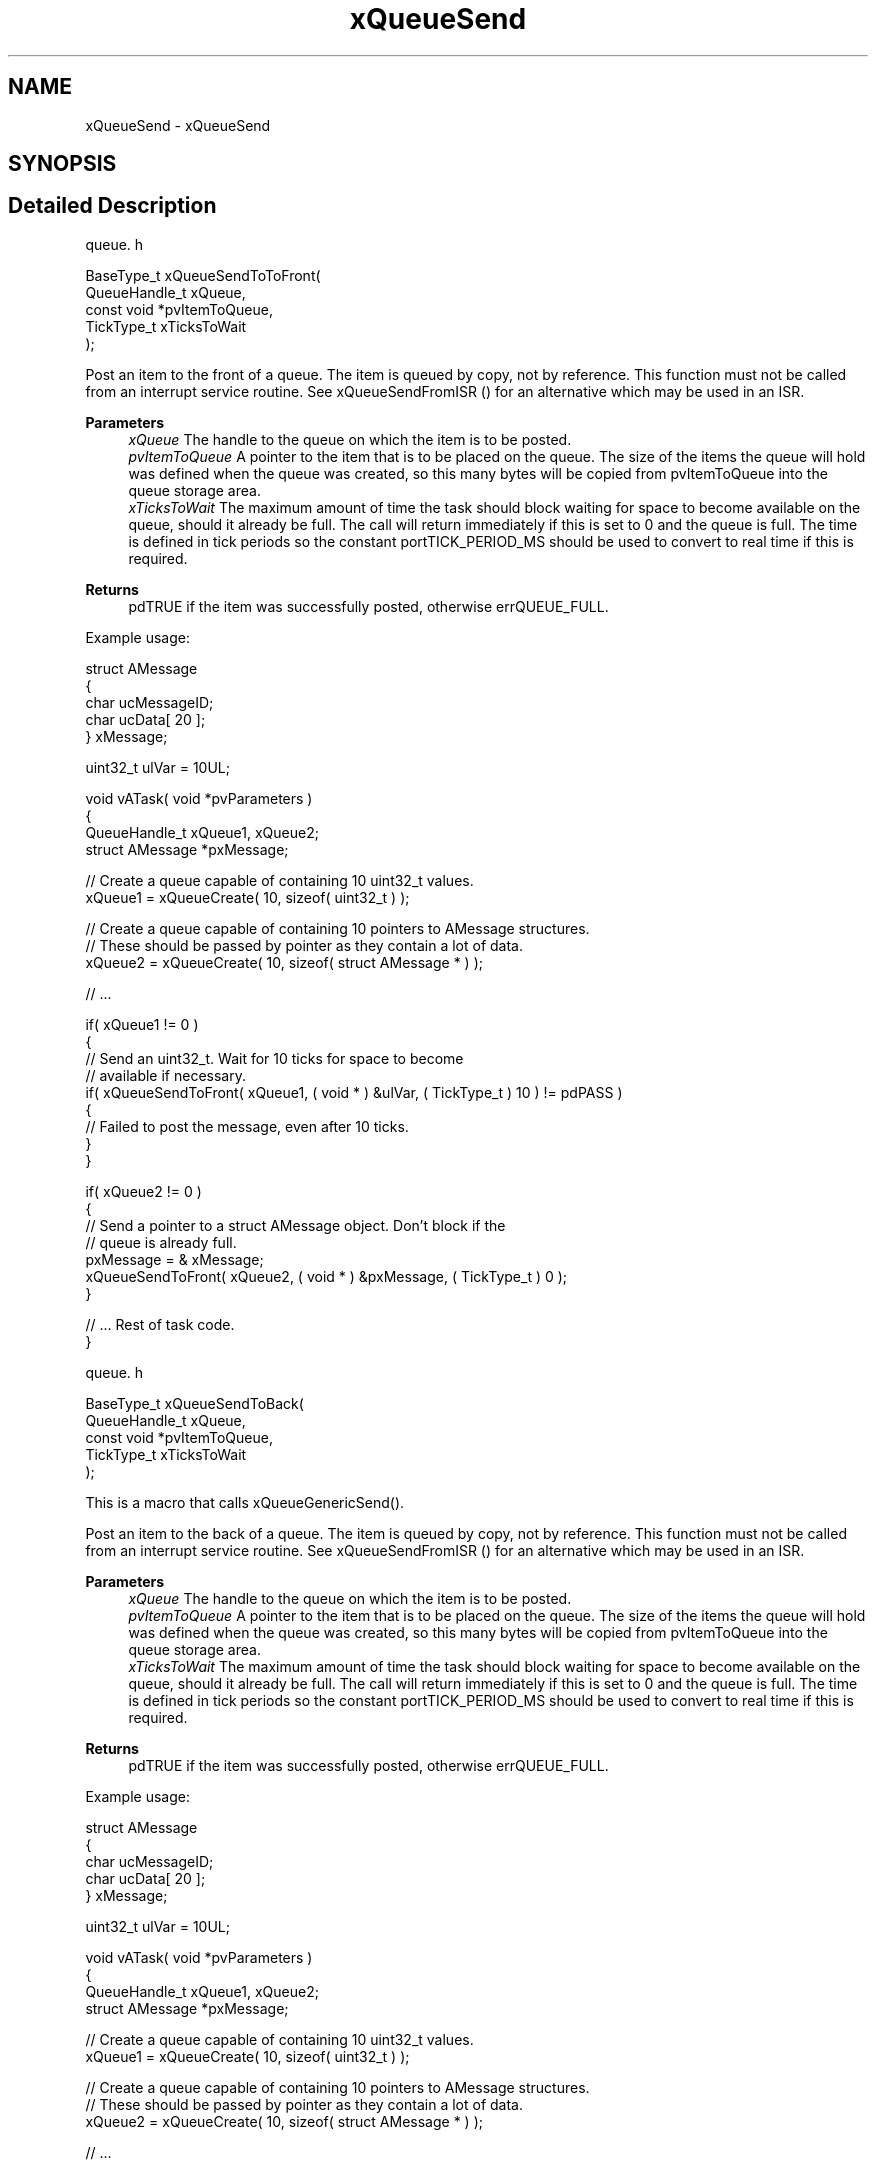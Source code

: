 .TH "xQueueSend" 3 "Mon May 24 2021" "gdmx-display" \" -*- nroff -*-
.ad l
.nh
.SH NAME
xQueueSend \- xQueueSend
.SH SYNOPSIS
.br
.PP
.SH "Detailed Description"
.PP 
queue\&. h 
.PP
.nf

BaseType_t xQueueSendToToFront(
                               QueueHandle_t    xQueue,
                               const void       *pvItemToQueue,
                               TickType_t       xTicksToWait
                           );
  
.fi
.PP
.PP
Post an item to the front of a queue\&. The item is queued by copy, not by reference\&. This function must not be called from an interrupt service routine\&. See xQueueSendFromISR () for an alternative which may be used in an ISR\&.
.PP
\fBParameters\fP
.RS 4
\fIxQueue\fP The handle to the queue on which the item is to be posted\&.
.br
\fIpvItemToQueue\fP A pointer to the item that is to be placed on the queue\&. The size of the items the queue will hold was defined when the queue was created, so this many bytes will be copied from pvItemToQueue into the queue storage area\&.
.br
\fIxTicksToWait\fP The maximum amount of time the task should block waiting for space to become available on the queue, should it already be full\&. The call will return immediately if this is set to 0 and the queue is full\&. The time is defined in tick periods so the constant portTICK_PERIOD_MS should be used to convert to real time if this is required\&.
.RE
.PP
\fBReturns\fP
.RS 4
pdTRUE if the item was successfully posted, otherwise errQUEUE_FULL\&.
.RE
.PP
Example usage: 
.PP
.nf

struct AMessage
{
   char ucMessageID;
   char ucData[ 20 ];
} xMessage;

uint32_t ulVar = 10UL;

void vATask( void *pvParameters )
{
QueueHandle_t xQueue1, xQueue2;
struct AMessage *pxMessage;

   // Create a queue capable of containing 10 uint32_t values\&.
   xQueue1 = xQueueCreate( 10, sizeof( uint32_t ) );

   // Create a queue capable of containing 10 pointers to AMessage structures\&.
   // These should be passed by pointer as they contain a lot of data\&.
   xQueue2 = xQueueCreate( 10, sizeof( struct AMessage * ) );

   // \&.\&.\&.

   if( xQueue1 != 0 )
   {
    // Send an uint32_t\&.  Wait for 10 ticks for space to become
    // available if necessary\&.
    if( xQueueSendToFront( xQueue1, ( void * ) &ulVar, ( TickType_t ) 10 ) != pdPASS )
    {
        // Failed to post the message, even after 10 ticks\&.
    }
   }

   if( xQueue2 != 0 )
   {
    // Send a pointer to a struct AMessage object\&.  Don't block if the
    // queue is already full\&.
    pxMessage = & xMessage;
    xQueueSendToFront( xQueue2, ( void * ) &pxMessage, ( TickType_t ) 0 );
   }

   // \&.\&.\&. Rest of task code\&.
}
.fi
.PP
.PP
queue\&. h 
.PP
.nf

BaseType_t xQueueSendToBack(
                               QueueHandle_t    xQueue,
                               const void       *pvItemToQueue,
                               TickType_t       xTicksToWait
                           );
  
.fi
.PP
.PP
This is a macro that calls xQueueGenericSend()\&.
.PP
Post an item to the back of a queue\&. The item is queued by copy, not by reference\&. This function must not be called from an interrupt service routine\&. See xQueueSendFromISR () for an alternative which may be used in an ISR\&.
.PP
\fBParameters\fP
.RS 4
\fIxQueue\fP The handle to the queue on which the item is to be posted\&.
.br
\fIpvItemToQueue\fP A pointer to the item that is to be placed on the queue\&. The size of the items the queue will hold was defined when the queue was created, so this many bytes will be copied from pvItemToQueue into the queue storage area\&.
.br
\fIxTicksToWait\fP The maximum amount of time the task should block waiting for space to become available on the queue, should it already be full\&. The call will return immediately if this is set to 0 and the queue is full\&. The time is defined in tick periods so the constant portTICK_PERIOD_MS should be used to convert to real time if this is required\&.
.RE
.PP
\fBReturns\fP
.RS 4
pdTRUE if the item was successfully posted, otherwise errQUEUE_FULL\&.
.RE
.PP
Example usage: 
.PP
.nf

struct AMessage
{
   char ucMessageID;
   char ucData[ 20 ];
} xMessage;

uint32_t ulVar = 10UL;

void vATask( void *pvParameters )
{
QueueHandle_t xQueue1, xQueue2;
struct AMessage *pxMessage;

   // Create a queue capable of containing 10 uint32_t values\&.
   xQueue1 = xQueueCreate( 10, sizeof( uint32_t ) );

   // Create a queue capable of containing 10 pointers to AMessage structures\&.
   // These should be passed by pointer as they contain a lot of data\&.
   xQueue2 = xQueueCreate( 10, sizeof( struct AMessage * ) );

   // \&.\&.\&.

   if( xQueue1 != 0 )
   {
    // Send an uint32_t\&.  Wait for 10 ticks for space to become
    // available if necessary\&.
    if( xQueueSendToBack( xQueue1, ( void * ) &ulVar, ( TickType_t ) 10 ) != pdPASS )
    {
        // Failed to post the message, even after 10 ticks\&.
    }
   }

   if( xQueue2 != 0 )
   {
    // Send a pointer to a struct AMessage object\&.  Don't block if the
    // queue is already full\&.
    pxMessage = & xMessage;
    xQueueSendToBack( xQueue2, ( void * ) &pxMessage, ( TickType_t ) 0 );
   }

   // \&.\&.\&. Rest of task code\&.
}
.fi
.PP
.PP
queue\&. h 
.PP
.nf

BaseType_t xQueueSend(
                          QueueHandle_t xQueue,
                          const void * pvItemToQueue,
                          TickType_t xTicksToWait
                     );
  
.fi
.PP
.PP
This is a macro that calls xQueueGenericSend()\&. It is included for backward compatibility with versions of FreeRTOS\&.org that did not include the xQueueSendToFront() and xQueueSendToBack() macros\&. It is equivalent to xQueueSendToBack()\&.
.PP
Post an item on a queue\&. The item is queued by copy, not by reference\&. This function must not be called from an interrupt service routine\&. See xQueueSendFromISR () for an alternative which may be used in an ISR\&.
.PP
\fBParameters\fP
.RS 4
\fIxQueue\fP The handle to the queue on which the item is to be posted\&.
.br
\fIpvItemToQueue\fP A pointer to the item that is to be placed on the queue\&. The size of the items the queue will hold was defined when the queue was created, so this many bytes will be copied from pvItemToQueue into the queue storage area\&.
.br
\fIxTicksToWait\fP The maximum amount of time the task should block waiting for space to become available on the queue, should it already be full\&. The call will return immediately if this is set to 0 and the queue is full\&. The time is defined in tick periods so the constant portTICK_PERIOD_MS should be used to convert to real time if this is required\&.
.RE
.PP
\fBReturns\fP
.RS 4
pdTRUE if the item was successfully posted, otherwise errQUEUE_FULL\&.
.RE
.PP
Example usage: 
.PP
.nf

struct AMessage
{
   char ucMessageID;
   char ucData[ 20 ];
} xMessage;

uint32_t ulVar = 10UL;

void vATask( void *pvParameters )
{
QueueHandle_t xQueue1, xQueue2;
struct AMessage *pxMessage;

   // Create a queue capable of containing 10 uint32_t values\&.
   xQueue1 = xQueueCreate( 10, sizeof( uint32_t ) );

   // Create a queue capable of containing 10 pointers to AMessage structures\&.
   // These should be passed by pointer as they contain a lot of data\&.
   xQueue2 = xQueueCreate( 10, sizeof( struct AMessage * ) );

   // \&.\&.\&.

   if( xQueue1 != 0 )
   {
    // Send an uint32_t\&.  Wait for 10 ticks for space to become
    // available if necessary\&.
    if( xQueueSend( xQueue1, ( void * ) &ulVar, ( TickType_t ) 10 ) != pdPASS )
    {
        // Failed to post the message, even after 10 ticks\&.
    }
   }

   if( xQueue2 != 0 )
   {
    // Send a pointer to a struct AMessage object\&.  Don't block if the
    // queue is already full\&.
    pxMessage = & xMessage;
    xQueueSend( xQueue2, ( void * ) &pxMessage, ( TickType_t ) 0 );
   }

   // \&.\&.\&. Rest of task code\&.
}
.fi
.PP
.PP
queue\&. h 
.PP
.nf

BaseType_t xQueueGenericSend(
                                QueueHandle_t xQueue,
                                const void * pvItemToQueue,
                                TickType_t xTicksToWait
                                BaseType_t xCopyPosition
                            );
  
.fi
.PP
.PP
It is preferred that the macros xQueueSend(), xQueueSendToFront() and xQueueSendToBack() are used in place of calling this function directly\&.
.PP
Post an item on a queue\&. The item is queued by copy, not by reference\&. This function must not be called from an interrupt service routine\&. See xQueueSendFromISR () for an alternative which may be used in an ISR\&.
.PP
\fBParameters\fP
.RS 4
\fIxQueue\fP The handle to the queue on which the item is to be posted\&.
.br
\fIpvItemToQueue\fP A pointer to the item that is to be placed on the queue\&. The size of the items the queue will hold was defined when the queue was created, so this many bytes will be copied from pvItemToQueue into the queue storage area\&.
.br
\fIxTicksToWait\fP The maximum amount of time the task should block waiting for space to become available on the queue, should it already be full\&. The call will return immediately if this is set to 0 and the queue is full\&. The time is defined in tick periods so the constant portTICK_PERIOD_MS should be used to convert to real time if this is required\&.
.br
\fIxCopyPosition\fP Can take the value queueSEND_TO_BACK to place the item at the back of the queue, or queueSEND_TO_FRONT to place the item at the front of the queue (for high priority messages)\&.
.RE
.PP
\fBReturns\fP
.RS 4
pdTRUE if the item was successfully posted, otherwise errQUEUE_FULL\&.
.RE
.PP
Example usage: 
.PP
.nf

struct AMessage
{
   char ucMessageID;
   char ucData[ 20 ];
} xMessage;

uint32_t ulVar = 10UL;

void vATask( void *pvParameters )
{
QueueHandle_t xQueue1, xQueue2;
struct AMessage *pxMessage;

   // Create a queue capable of containing 10 uint32_t values\&.
   xQueue1 = xQueueCreate( 10, sizeof( uint32_t ) );

   // Create a queue capable of containing 10 pointers to AMessage structures\&.
   // These should be passed by pointer as they contain a lot of data\&.
   xQueue2 = xQueueCreate( 10, sizeof( struct AMessage * ) );

   // \&.\&.\&.

   if( xQueue1 != 0 )
   {
    // Send an uint32_t\&.  Wait for 10 ticks for space to become
    // available if necessary\&.
    if( xQueueGenericSend( xQueue1, ( void * ) &ulVar, ( TickType_t ) 10, queueSEND_TO_BACK ) != pdPASS )
    {
        // Failed to post the message, even after 10 ticks\&.
    }
   }

   if( xQueue2 != 0 )
   {
    // Send a pointer to a struct AMessage object\&.  Don't block if the
    // queue is already full\&.
    pxMessage = & xMessage;
    xQueueGenericSend( xQueue2, ( void * ) &pxMessage, ( TickType_t ) 0, queueSEND_TO_BACK );
   }

   // \&.\&.\&. Rest of task code\&.
}
.fi
.PP
 
.SH "Author"
.PP 
Generated automatically by Doxygen for gdmx-display from the source code\&.
